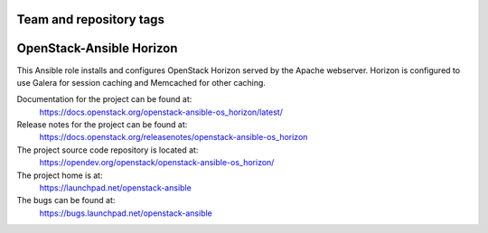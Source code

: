 ========================
Team and repository tags
========================

.. image:: https://governance.openstack.org/tc/badges/openstack-ansible-os_horizon.svg
    :target: https://governance.openstack.org/tc/reference/tags/index.html

.. Change things from this point on

=========================
OpenStack-Ansible Horizon
=========================

This Ansible role installs and configures OpenStack Horizon served by the
Apache webserver. Horizon is configured to use Galera for session caching and
Memcached for other caching.

Documentation for the project can be found at:
  https://docs.openstack.org/openstack-ansible-os_horizon/latest/

Release notes for the project can be found at:
  https://docs.openstack.org/releasenotes/openstack-ansible-os_horizon

The project source code repository is located at:
  https://opendev.org/openstack/openstack-ansible-os_horizon/

The project home is at:
  https://launchpad.net/openstack-ansible

The bugs can be found at:
  https://bugs.launchpad.net/openstack-ansible
